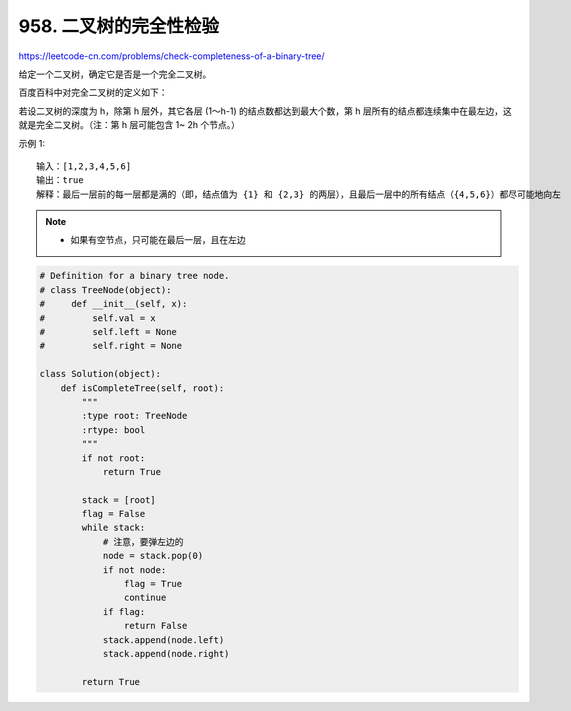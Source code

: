================================
958. 二叉树的完全性检验
================================

https://leetcode-cn.com/problems/check-completeness-of-a-binary-tree/

给定一个二叉树，确定它是否是一个完全二叉树。

百度百科中对完全二叉树的定义如下：

若设二叉树的深度为 h，除第 h 层外，其它各层 (1～h-1) 的结点数都达到最大个数，第 h 层所有的结点都连续集中在最左边，这就是完全二叉树。（注：第 h 层可能包含 1~ 2h 个节点。）

 

示例 1::

    输入：[1,2,3,4,5,6]
    输出：true
    解释：最后一层前的每一层都是满的（即，结点值为 {1} 和 {2,3} 的两层），且最后一层中的所有结点（{4,5,6}）都尽可能地向左


.. note::

    - 如果有空节点，只可能在最后一层，且在左边


.. code:: python

    # Definition for a binary tree node.
    # class TreeNode(object):
    #     def __init__(self, x):
    #         self.val = x
    #         self.left = None
    #         self.right = None

    class Solution(object):
        def isCompleteTree(self, root):
            """
            :type root: TreeNode
            :rtype: bool
            """
            if not root:
                return True

            stack = [root]
            flag = False
            while stack:
                # 注意，要弹左边的
                node = stack.pop(0)
                if not node:
                    flag = True
                    continue
                if flag:
                    return False
                stack.append(node.left)
                stack.append(node.right)

            return True